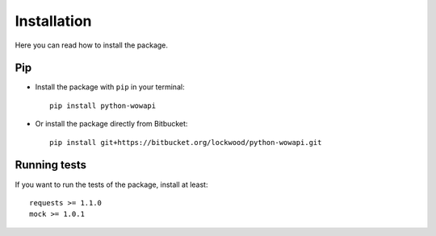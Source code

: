 Installation
============

Here you can read how to install the package.


Pip
---

* Install the package with ``pip`` in your terminal::

    pip install python-wowapi


* Or install the package directly from Bitbucket::

    pip install git+https://bitbucket.org/lockwood/python-wowapi.git


Running tests
-------------

If you want to run the tests of the package, install at least::

    requests >= 1.1.0
    mock >= 1.0.1